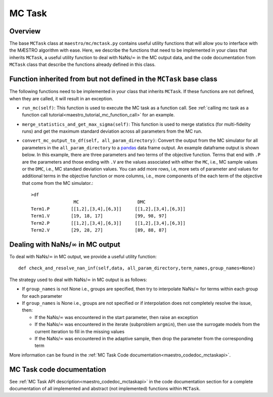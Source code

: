 
.. _maestro_mctask:

=============================================
MC Task
=============================================

Overview
~~~~~~~~~~~~~~~~~~~~~~~~~~~~~~~~~~~~

The base ``MCTask`` class at ``maestro/mc/mctask.py`` contains
useful utility functions that will allow you to interface with the MÆSTRO
algorithm with ease. Here, we describe the functions that need to be implemented
in your class that inherits ``MCTask``, a useful utility function to deal with NaNs/:math:`\infty`
in the MC output data,
and the code documentation from ``MCTask`` class that describe the functions
already defined in this class.

Function inherited from but not defined in the ``MCTask`` base class
~~~~~~~~~~~~~~~~~~~~~~~~~~~~~~~~~~~~~~~~~~~~~~~~~~~~~~~~~~~~~~~~~~~~~~~~~~~~~~

The following functions need to be implemented in your class that inherits
``MCTask``. If these functions are not defined, when they are called, it will result in
an exception.

* ``run_mc(self)``: This function is used to execute the MC task as a function call. See
  :ref:`calling mc task as a function call tutorial<maestro_tutorial_mc_function_call>` for an example.
* ``merge_statistics_and_get_max_sigma(self)``: This function is used to merge
  statistics (for multi-fidelity runs) and get the maximum standard deviation
  across all parameters from the MC run.
* ``convert_mc_output_to_df(self, all_param_directory)``: Convert the output from the MC
  simulator for all parameters in the ``all_param_directory`` to a pandas_ data frame output.
  An example dataframe output is shown below.
  In this example, there are three parameters and two terms of the objective function.
  Terms that end with ``.P`` are the parameters and those ending with ``.V`` are the values
  associated with either the ``MC``, i.e., MC sample values  or the ``DMC``, i.e., MC standard deviation
  values. You can add more rows, i.e, more sets of parameter and values for additional terms in
  the objective function or more columns, i.e., more components of the each term of the objective that
  come from the MC simulator.::

        >df
                        MC                      DMC
        Term1.P        [[1,2],[3,4],[6,3]]     [[1,2],[3,4],[6,3]]
        Term1.V        [19, 18, 17]            [99, 98, 97]
        Term2.P        [[1,2],[3,4],[6,3]]     [[1,2],[3,4],[6,3]]
        Term2.V        [29, 28, 27]            [89, 88, 87]


Dealing with NaNs/:math:`\infty` in MC output
~~~~~~~~~~~~~~~~~~~~~~~~~~~~~~~~~~~~~~~~~~~~~~~~

To deal with NaNs/:math:`\infty` in MC output, we provide a useful utility function::

    def check_and_resolve_nan_inf(self,data, all_param_directory,term_names,group_names=None)

The strategy used to deal with NaNs/:math:`\infty` in MC output is as follows:

* If ``group_names`` is not None i.e., groups are specified, then try to interpolate NaNs/:math:`\infty`
  for terms within each group for each parameter
* If ``group_names`` is None i.e., groups are not specified or if interpolation does not completely resolve
  the issue, then:

  * If the NaNs/:math:`\infty` was encountered in the start parameter,
    then raise an exception
  * If the NaNs/:math:`\infty` was encountered in the iterate (subproblem ``argmin``),
    then use the surrogate models from the current iteration to fill in the missing
    values
  * If the NaNs/:math:`\infty` was encountered in the adaptive sample, then
    drop the parameter from the corresponding term


More information can be found in the :ref:`MC Task Code documentation<maestro_codedoc_mctaskapi>`.


MC Task code documentation
~~~~~~~~~~~~~~~~~~~~~~~~~~~~~~~~~~~~~~~~~~~~~~~~

See :ref:`MC Task API description<maestro_codedoc_mctaskapi>` in the code documentation section for a complete
documentation of all implemented and abstract (not implemented) functions within ``MCTask``.


.. _pandas: https://pandas.pydata.org
